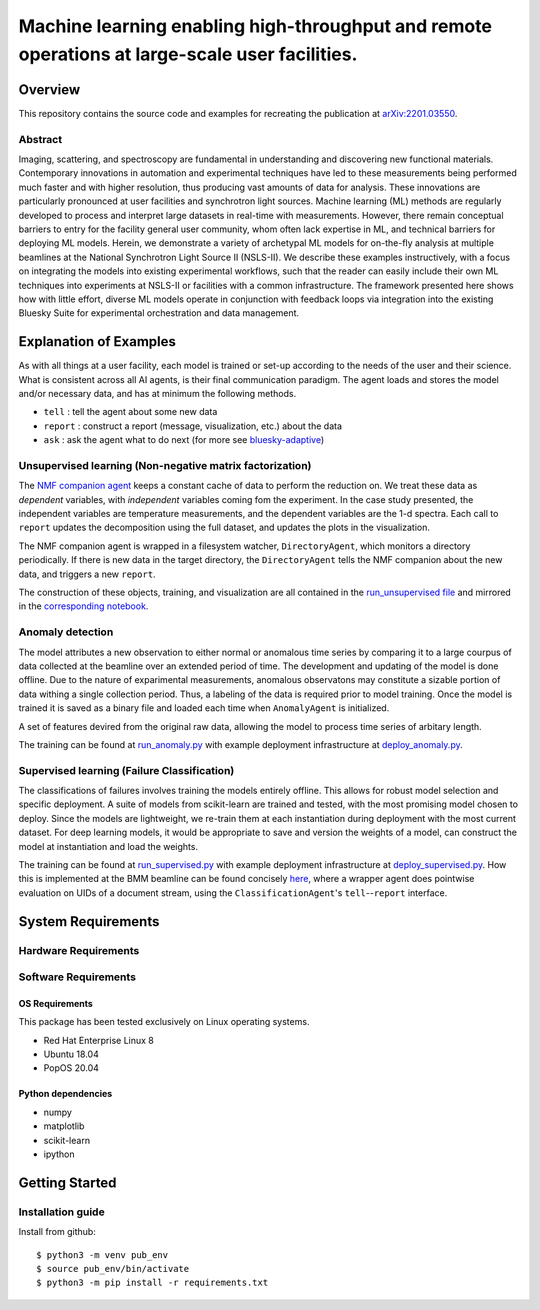 ***********************************************************************************************
Machine learning enabling high-throughput and remote operations at large-scale user facilities.
***********************************************************************************************
Overview
========
This repository contains the source code and examples for recreating the publication at `arXiv:2201.03550 <https://arxiv.org/abs/2201.03550>`_.


Abstract
********
Imaging, scattering, and spectroscopy are fundamental in understanding and discovering new functional materials.
Contemporary innovations in automation and experimental techniques have led to these measurements being performed much
faster and with higher resolution, thus producing vast amounts of data for analysis.
These innovations are particularly pronounced at user facilities and synchrotron light sources.
Machine learning (ML) methods are regularly developed to process and interpret large datasets in real-time
with measurements.
However, there remain conceptual barriers to entry for the facility general user community,
whom often lack expertise in ML, and technical barriers for deploying ML models.
Herein, we demonstrate a variety of archetypal ML models for on-the-fly analysis at multiple beamlines at the
National Synchrotron Light Source II (NSLS-II).
We describe these examples instructively, with a focus on integrating the models into existing experimental workflows,
such that the reader can easily include their own ML techniques into experiments at
NSLS-II or facilities with a common infrastructure.
The framework presented here shows how with little effort, diverse ML models operate in conjunction with feedback loops
via integration into the existing Bluesky Suite for experimental orchestration and data management.


Explanation of Examples
=======================
As with all things at a user facility, each model is trained or set-up according to the needs of the user and their science.
What is consistent across all AI agents, is their final communication paradigm.
The agent loads and stores the model and/or necessary data, and has at minimum the following methods.

* ``tell`` : tell the agent about some new data
* ``report`` : construct a report (message, visualization, etc.) about the data
* ``ask`` : ask the agent what to do next (for more see  `bluesky-adaptive <https://blueskyproject.io/bluesky-adaptive/>`_)


Unsupervised learning (Non-negative matrix factorization)
*********************************************************
The `NMF companion agent <bnl_ml_examples/unsupervised/agent.py>`_ keeps a constant cache of data to perform the reduction on.
We treat these data as *dependent* variables, with *independent* variables coming fom the experiment.
In the case study presented, the independent variables are temperature measurements, and the dependent variables are the 1-d spectra.
Each call to ``report`` updates the decomposition using the full dataset, and updates the plots in the visualization.


The NMF companion agent is wrapped in a filesystem watcher, ``DirectoryAgent``, which monitors a directory periodically.
If there is new data in the target directory, the ``DirectoryAgent`` tells the NMF companion about the new data,
and triggers a new ``report``.

The construction of these objects, training, and visualization are all contained in the `run_unsupervised file <example_scripts/run_unsupervised.py>`_
and mirrored in the `corresponding notebook <example_scripts/run_unsupervised.ipynb>`_.

Anomaly detection
*****************
The model attributes a new observation to either normal or anomalous time series by comparing it to a large courpus of data collected at the beamline over an extended period of time. The development and updating of the model is done offline. Due to the nature of exparimental measurements, anomalous observatons may constitute a sizable portion of data withing a single collection period. Thus, a labeling of the data is required prior to model training. Once the model is trained it is saved as a binary file and loaded each time when ``AnomalyAgent`` is initialized.

A set of features devired from the original raw data, allowing the model to process time series of arbitary length.

The training can be found at `run_anomaly.py <example_scripts/run_anomaly.py>`_ with example deployment
infrastructure at `deploy_anomaly.py <example_scripts/deploy_anomaly.py>`_.

Supervised learning (Failure Classification)
********************************************
The classifications of failures involves training the models entirely offline.
This allows for robust model selection and specific deployment.
A suite of models from scikit-learn are trained and tested, with the most promising model chosen to deploy.
Since the models are lightweight, we re-train them at each instantiation during deployment with the most current dataset.
For deep learning models, it would be appropriate to save and version the weights of a model, can construct the model at
instantiation and load the weights.

The training can be found at `run_supervised.py <example_scripts/run_supervised.py>`_ with example deployment
infrastructure at `deploy_supervised.py <example_scripts/deploy_supervised.py>`_.
How this is implemented at the BMM beamline can be found concisely
`here <https://github.com/NSLS-II-BMM/profile_collection/blob/master/startup/BMM/xafs.py#L1167-L1169>`_,
where a wrapper agent does pointwise evaluation on UIDs of a document stream, using the ``ClassificationAgent``'s ``tell``--``report`` interface.


System Requirements
===================


Hardware Requirements
*********************


Software Requirements
*********************

OS Requirements
---------------
This package has been tested exclusively on Linux operating systems.

- Red Hat Enterprise Linux 8
- Ubuntu 18.04
- PopOS 20.04

Python dependencies
-------------------
- numpy
- matplotlib
- scikit-learn
- ipython

Getting Started
===============

Installation guide
******************


Install from github::

    $ python3 -m venv pub_env
    $ source pub_env/bin/activate
    $ python3 -m pip install -r requirements.txt

